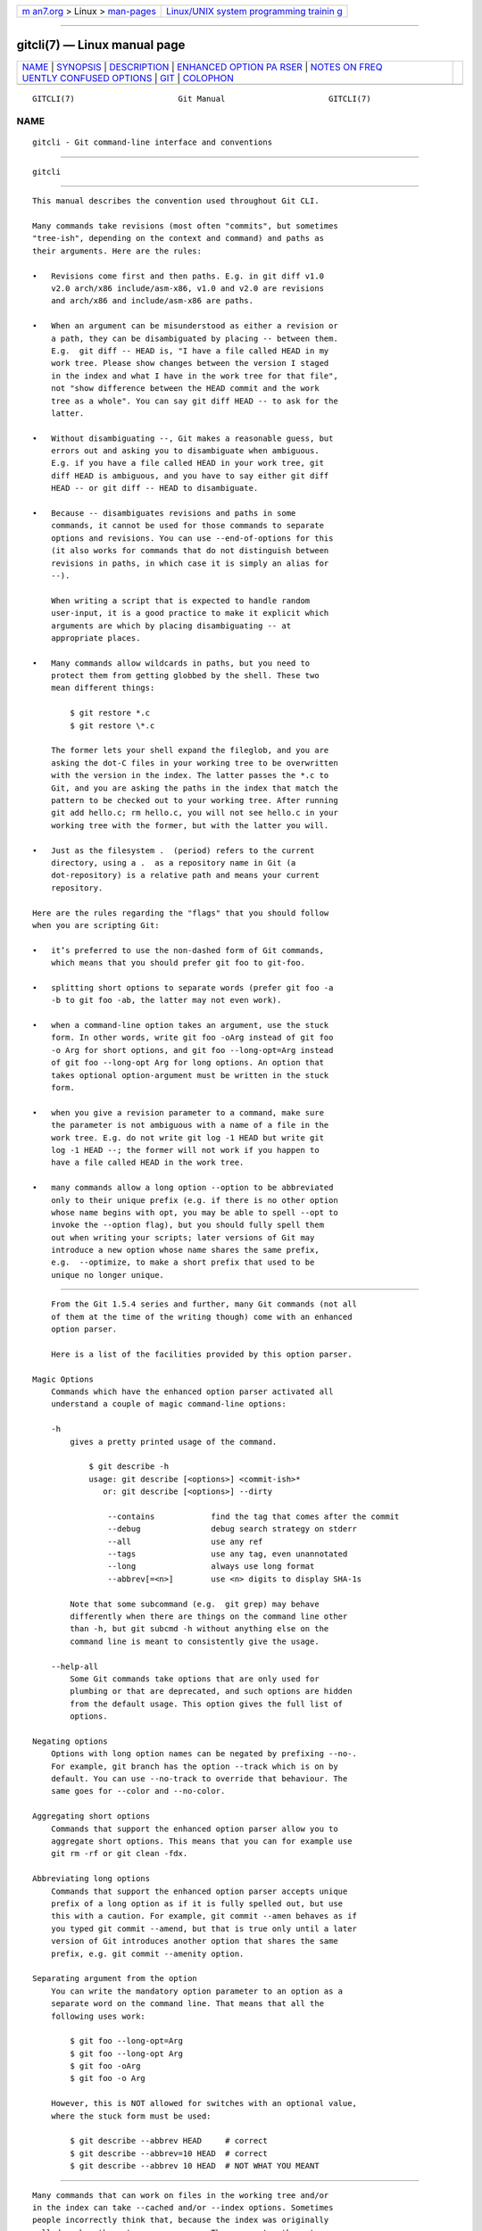 .. container:: page-top

.. container:: nav-bar

   +----------------------------------+----------------------------------+
   | `m                               | `Linux/UNIX system programming   |
   | an7.org <../../../index.html>`__ | trainin                          |
   | > Linux >                        | g <http://man7.org/training/>`__ |
   | `man-pages <../index.html>`__    |                                  |
   +----------------------------------+----------------------------------+

--------------

gitcli(7) — Linux manual page
=============================

+-----------------------------------+-----------------------------------+
| `NAME <#NAME>`__ \|               |                                   |
| `SYNOPSIS <#SYNOPSIS>`__ \|       |                                   |
| `DESCRIPTION <#DESCRIPTION>`__ \| |                                   |
| `ENHANCED OPTION PA               |                                   |
| RSER <#ENHANCED_OPTION_PARSER>`__ |                                   |
| \|                                |                                   |
| `NOTES ON FREQ                    |                                   |
| UENTLY CONFUSED OPTIONS <#NOTES_O |                                   |
| N_FREQUENTLY_CONFUSED_OPTIONS>`__ |                                   |
| \| `GIT <#GIT>`__ \|              |                                   |
| `COLOPHON <#COLOPHON>`__          |                                   |
+-----------------------------------+-----------------------------------+
| .. container:: man-search-box     |                                   |
+-----------------------------------+-----------------------------------+

::

   GITCLI(7)                      Git Manual                      GITCLI(7)

NAME
-------------------------------------------------

::

          gitcli - Git command-line interface and conventions


---------------------------------------------------------

::

          gitcli


---------------------------------------------------------------

::

          This manual describes the convention used throughout Git CLI.

          Many commands take revisions (most often "commits", but sometimes
          "tree-ish", depending on the context and command) and paths as
          their arguments. Here are the rules:

          •   Revisions come first and then paths. E.g. in git diff v1.0
              v2.0 arch/x86 include/asm-x86, v1.0 and v2.0 are revisions
              and arch/x86 and include/asm-x86 are paths.

          •   When an argument can be misunderstood as either a revision or
              a path, they can be disambiguated by placing -- between them.
              E.g.  git diff -- HEAD is, "I have a file called HEAD in my
              work tree. Please show changes between the version I staged
              in the index and what I have in the work tree for that file",
              not "show difference between the HEAD commit and the work
              tree as a whole". You can say git diff HEAD -- to ask for the
              latter.

          •   Without disambiguating --, Git makes a reasonable guess, but
              errors out and asking you to disambiguate when ambiguous.
              E.g. if you have a file called HEAD in your work tree, git
              diff HEAD is ambiguous, and you have to say either git diff
              HEAD -- or git diff -- HEAD to disambiguate.

          •   Because -- disambiguates revisions and paths in some
              commands, it cannot be used for those commands to separate
              options and revisions. You can use --end-of-options for this
              (it also works for commands that do not distinguish between
              revisions in paths, in which case it is simply an alias for
              --).

              When writing a script that is expected to handle random
              user-input, it is a good practice to make it explicit which
              arguments are which by placing disambiguating -- at
              appropriate places.

          •   Many commands allow wildcards in paths, but you need to
              protect them from getting globbed by the shell. These two
              mean different things:

                  $ git restore *.c
                  $ git restore \*.c

              The former lets your shell expand the fileglob, and you are
              asking the dot-C files in your working tree to be overwritten
              with the version in the index. The latter passes the *.c to
              Git, and you are asking the paths in the index that match the
              pattern to be checked out to your working tree. After running
              git add hello.c; rm hello.c, you will not see hello.c in your
              working tree with the former, but with the latter you will.

          •   Just as the filesystem .  (period) refers to the current
              directory, using a .  as a repository name in Git (a
              dot-repository) is a relative path and means your current
              repository.

          Here are the rules regarding the "flags" that you should follow
          when you are scripting Git:

          •   it’s preferred to use the non-dashed form of Git commands,
              which means that you should prefer git foo to git-foo.

          •   splitting short options to separate words (prefer git foo -a
              -b to git foo -ab, the latter may not even work).

          •   when a command-line option takes an argument, use the stuck
              form. In other words, write git foo -oArg instead of git foo
              -o Arg for short options, and git foo --long-opt=Arg instead
              of git foo --long-opt Arg for long options. An option that
              takes optional option-argument must be written in the stuck
              form.

          •   when you give a revision parameter to a command, make sure
              the parameter is not ambiguous with a name of a file in the
              work tree. E.g. do not write git log -1 HEAD but write git
              log -1 HEAD --; the former will not work if you happen to
              have a file called HEAD in the work tree.

          •   many commands allow a long option --option to be abbreviated
              only to their unique prefix (e.g. if there is no other option
              whose name begins with opt, you may be able to spell --opt to
              invoke the --option flag), but you should fully spell them
              out when writing your scripts; later versions of Git may
              introduce a new option whose name shares the same prefix,
              e.g.  --optimize, to make a short prefix that used to be
              unique no longer unique.


-------------------------------------------------------------------------------------

::

          From the Git 1.5.4 series and further, many Git commands (not all
          of them at the time of the writing though) come with an enhanced
          option parser.

          Here is a list of the facilities provided by this option parser.

      Magic Options
          Commands which have the enhanced option parser activated all
          understand a couple of magic command-line options:

          -h
              gives a pretty printed usage of the command.

                  $ git describe -h
                  usage: git describe [<options>] <commit-ish>*
                     or: git describe [<options>] --dirty

                      --contains            find the tag that comes after the commit
                      --debug               debug search strategy on stderr
                      --all                 use any ref
                      --tags                use any tag, even unannotated
                      --long                always use long format
                      --abbrev[=<n>]        use <n> digits to display SHA-1s

              Note that some subcommand (e.g.  git grep) may behave
              differently when there are things on the command line other
              than -h, but git subcmd -h without anything else on the
              command line is meant to consistently give the usage.

          --help-all
              Some Git commands take options that are only used for
              plumbing or that are deprecated, and such options are hidden
              from the default usage. This option gives the full list of
              options.

      Negating options
          Options with long option names can be negated by prefixing --no-.
          For example, git branch has the option --track which is on by
          default. You can use --no-track to override that behaviour. The
          same goes for --color and --no-color.

      Aggregating short options
          Commands that support the enhanced option parser allow you to
          aggregate short options. This means that you can for example use
          git rm -rf or git clean -fdx.

      Abbreviating long options
          Commands that support the enhanced option parser accepts unique
          prefix of a long option as if it is fully spelled out, but use
          this with a caution. For example, git commit --amen behaves as if
          you typed git commit --amend, but that is true only until a later
          version of Git introduces another option that shares the same
          prefix, e.g. git commit --amenity option.

      Separating argument from the option
          You can write the mandatory option parameter to an option as a
          separate word on the command line. That means that all the
          following uses work:

              $ git foo --long-opt=Arg
              $ git foo --long-opt Arg
              $ git foo -oArg
              $ git foo -o Arg

          However, this is NOT allowed for switches with an optional value,
          where the stuck form must be used:

              $ git describe --abbrev HEAD     # correct
              $ git describe --abbrev=10 HEAD  # correct
              $ git describe --abbrev 10 HEAD  # NOT WHAT YOU MEANT


-----------------------------------------------------------------------------------------------------------------

::

          Many commands that can work on files in the working tree and/or
          in the index can take --cached and/or --index options. Sometimes
          people incorrectly think that, because the index was originally
          called cache, these two are synonyms. They are not — these two
          options mean very different things.

          •   The --cached option is used to ask a command that usually
              works on files in the working tree to only work with the
              index. For example, git grep, when used without a commit to
              specify from which commit to look for strings in, usually
              works on files in the working tree, but with the --cached
              option, it looks for strings in the index.

          •   The --index option is used to ask a command that usually
              works on files in the working tree to also affect the index.
              For example, git stash apply usually merges changes recorded
              in a stash entry to the working tree, but with the --index
              option, it also merges changes to the index as well.

          git apply command can be used with --cached and --index (but not
          at the same time). Usually the command only affects the files in
          the working tree, but with --index, it patches both the files and
          their index entries, and with --cached, it modifies only the
          index entries.

          See also
          https://lore.kernel.org/git/7v64clg5u9.fsf@assigned-by-dhcp.cox.net/
          and
          https://lore.kernel.org/git/7vy7ej9g38.fsf@gitster.siamese.dyndns.org/
          for further information.

          Some other commands that also work on files in the working tree
          and/or in the index can take --staged and/or --worktree.

          •   --staged is exactly like --cached, which is used to ask a
              command to only work on the index, not the working tree.

          •   --worktree is the opposite, to ask a command to work on the
              working tree only, not the index.

          •   The two options can be specified together to ask a command to
              work on both the index and the working tree.


-----------------------------------------------

::

          Part of the git(1) suite

COLOPHON
---------------------------------------------------------

::

          This page is part of the git (Git distributed version control
          system) project.  Information about the project can be found at
          ⟨http://git-scm.com/⟩.  If you have a bug report for this manual
          page, see ⟨http://git-scm.com/community⟩.  This page was obtained
          from the project's upstream Git repository
          ⟨https://github.com/git/git.git⟩ on 2021-08-27.  (At that time,
          the date of the most recent commit that was found in the
          repository was 2021-08-24.)  If you discover any rendering
          problems in this HTML version of the page, or you believe there
          is a better or more up-to-date source for the page, or you have
          corrections or improvements to the information in this COLOPHON
          (which is not part of the original manual page), send a mail to
          man-pages@man7.org

   Git 2.33.0.69.gc420321         08/27/2021                      GITCLI(7)

--------------

Pages that refer to this page: `git(1) <../man1/git.1.html>`__, 
`gitk(1) <../man1/gitk.1.html>`__, 
`git-rev-parse(1) <../man1/git-rev-parse.1.html>`__

--------------

--------------

.. container:: footer

   +-----------------------+-----------------------+-----------------------+
   | HTML rendering        |                       | |Cover of TLPI|       |
   | created 2021-08-27 by |                       |                       |
   | `Michael              |                       |                       |
   | Ker                   |                       |                       |
   | risk <https://man7.or |                       |                       |
   | g/mtk/index.html>`__, |                       |                       |
   | author of `The Linux  |                       |                       |
   | Programming           |                       |                       |
   | Interface <https:     |                       |                       |
   | //man7.org/tlpi/>`__, |                       |                       |
   | maintainer of the     |                       |                       |
   | `Linux man-pages      |                       |                       |
   | project <             |                       |                       |
   | https://www.kernel.or |                       |                       |
   | g/doc/man-pages/>`__. |                       |                       |
   |                       |                       |                       |
   | For details of        |                       |                       |
   | in-depth **Linux/UNIX |                       |                       |
   | system programming    |                       |                       |
   | training courses**    |                       |                       |
   | that I teach, look    |                       |                       |
   | `here <https://ma     |                       |                       |
   | n7.org/training/>`__. |                       |                       |
   |                       |                       |                       |
   | Hosting by `jambit    |                       |                       |
   | GmbH                  |                       |                       |
   | <https://www.jambit.c |                       |                       |
   | om/index_en.html>`__. |                       |                       |
   +-----------------------+-----------------------+-----------------------+

--------------

.. container:: statcounter

   |Web Analytics Made Easy - StatCounter|

.. |Cover of TLPI| image:: https://man7.org/tlpi/cover/TLPI-front-cover-vsmall.png
   :target: https://man7.org/tlpi/
.. |Web Analytics Made Easy - StatCounter| image:: https://c.statcounter.com/7422636/0/9b6714ff/1/
   :class: statcounter
   :target: https://statcounter.com/
